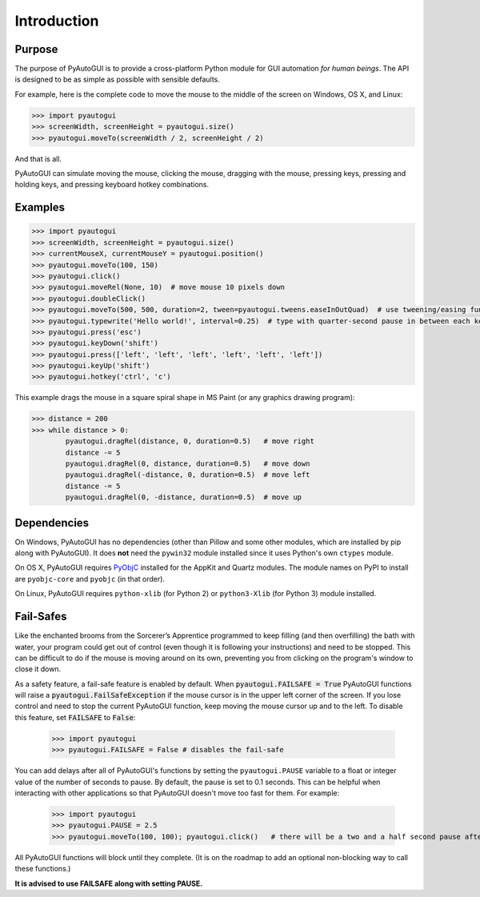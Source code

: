 .. default-role:: code

============
Introduction
============

Purpose
=======

The purpose of PyAutoGUI is to provide a cross-platform Python module for GUI automation *for human beings*. The API is designed to be as simple as possible with sensible defaults.

For example, here is the complete code to move the mouse to the middle of the screen on Windows, OS X, and Linux:

.. code:: python

    >>> import pyautogui
    >>> screenWidth, screenHeight = pyautogui.size()
    >>> pyautogui.moveTo(screenWidth / 2, screenHeight / 2)

And that is all.

PyAutoGUI can simulate moving the mouse, clicking the mouse, dragging with the mouse, pressing keys, pressing and holding keys, and pressing keyboard hotkey combinations.

Examples
========

.. code:: python

    >>> import pyautogui
    >>> screenWidth, screenHeight = pyautogui.size()
    >>> currentMouseX, currentMouseY = pyautogui.position()
    >>> pyautogui.moveTo(100, 150)
    >>> pyautogui.click()
    >>> pyautogui.moveRel(None, 10)  # move mouse 10 pixels down
    >>> pyautogui.doubleClick()
    >>> pyautogui.moveTo(500, 500, duration=2, tween=pyautogui.tweens.easeInOutQuad)  # use tweening/easing function to move mouse over 2 seconds.
    >>> pyautogui.typewrite('Hello world!', interval=0.25)  # type with quarter-second pause in between each key
    >>> pyautogui.press('esc')
    >>> pyautogui.keyDown('shift')
    >>> pyautogui.press(['left', 'left', 'left', 'left', 'left', 'left'])
    >>> pyautogui.keyUp('shift')
    >>> pyautogui.hotkey('ctrl', 'c')

This example drags the mouse in a square spiral shape in MS Paint (or any graphics drawing program):

.. code:: python

    >>> distance = 200
    >>> while distance > 0:
            pyautogui.dragRel(distance, 0, duration=0.5)   # move right
            distance -= 5
            pyautogui.dragRel(0, distance, duration=0.5)   # move down
            pyautogui.dragRel(-distance, 0, duration=0.5)  # move left
            distance -= 5
            pyautogui.dragRel(0, -distance, duration=0.5)  # move up

.. image:: square_spiral.png

Dependencies
============

On Windows, PyAutoGUI has no dependencies (other than Pillow and some other modules, which are installed by pip along with PyAutoGUI). It does **not** need the ``pywin32`` module installed since it uses Python's own ``ctypes`` module.

On OS X, PyAutoGUI requires PyObjC_ installed for the AppKit and Quartz modules. The module names on PyPI to install are ``pyobjc-core`` and ``pyobjc`` (in that order).

.. _PyObjC: http://pythonhosted.org/pyobjc/install.html

On Linux, PyAutoGUI requires ``python-xlib`` (for Python 2) or ``python3-Xlib`` (for Python 3) module installed.

Fail-Safes
==========

.. image:: sorcerers_apprentice_brooms.png

Like the enchanted brooms from the Sorcerer’s Apprentice programmed to keep filling (and then overfilling) the bath with water, your program could get out of control (even though it is following your instructions) and need to be stopped. This can be difficult to do if the mouse is moving around on its own, preventing you from clicking on the program's window to close it down.

As a safety feature, a fail-safe feature is enabled by default. When `pyautogui.FAILSAFE = True` PyAutoGUI functions will raise a `pyautogui.FailSafeException` if the mouse cursor is in the upper left corner of the screen. If you lose control and need to stop the current PyAutoGUI function, keep moving the mouse cursor up and to the left. To disable this feature, set `FAILSAFE` to `False`:

    >>> import pyautogui
    >>> pyautogui.FAILSAFE = False # disables the fail-safe

You can add delays after all of PyAutoGUI's functions by setting the ``pyautogui.PAUSE`` variable to a float or integer value of the number of seconds to pause. By default, the pause is set to 0.1 seconds. This can be helpful when interacting with other applications so that PyAutoGUI doesn't move too fast for them. For example:

    >>> import pyautogui
    >>> pyautogui.PAUSE = 2.5
    >>> pyautogui.moveTo(100, 100); pyautogui.click()   # there will be a two and a half second pause after moving and another after the click

All PyAutoGUI functions will block until they complete. (It is on the roadmap to add an optional non-blocking way to call these functions.)

**It is advised to use FAILSAFE along with setting PAUSE.**